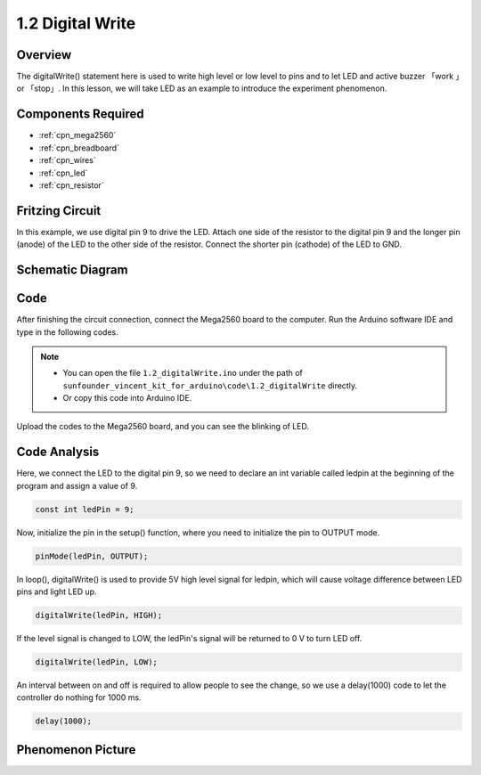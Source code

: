 .. _ar_digital_write:

1.2 Digital Write
=================

Overview
-----------

The digitalWrite() statement here is used to write high level or low
level to pins and to let LED and active buzzer 「work 」or 「stop」. In
this lesson, we will take LED as an example to introduce the experiment
phenomenon.

Components Required
----------------------

.. image:: img/list_1.2.png

* :ref:`cpn_mega2560`
* :ref:`cpn_breadboard`
* :ref:`cpn_wires`
* :ref:`cpn_led`
* :ref:`cpn_resistor`


Fritzing Circuit
-------------------

In this example, we use digital pin 9 to drive the LED. Attach one side
of the resistor to the digital pin 9 and the longer pin (anode) of the
LED to the other side of the resistor. Connect the shorter pin (cathode)
of the LED to GND.

.. image:: img/image30.png


Schematic Diagram
-------------------

.. image:: img/image401.png


Code
------

After finishing the circuit connection, connect the Mega2560 board to
the computer. Run the Arduino software IDE and type in the following
codes.

.. note::

    * You can open the file ``1.2_digitalWrite.ino`` under the path of ``sunfounder_vincent_kit_for_arduino\code\1.2_digitalWrite`` directly.
    * Or copy this code into Arduino IDE.

.. raw:: html

    <iframe src=https://create.arduino.cc/editor/sunfounder01/014d0aec-693e-4246-b944-17105b28e818/preview?embed style="height:510px;width:100%;margin:10px 0" frameborder=0></iframe>

Upload the codes to the Mega2560 board, and you can see the blinking of LED.

Code Analysis
-------------

Here, we connect the LED to the digital pin 9, so we need to declare an
int variable called ledpin at the beginning of the program and assign a
value of 9.

.. code-block:: arduino

    const int ledPin = 9;

Now, initialize the pin in the setup() function, where you need to 
initialize the pin to OUTPUT mode.

.. code-block:: arduino

    pinMode(ledPin, OUTPUT);

In loop(), digitalWrite() is used to provide 5V high level signal for 
ledpin, which will cause voltage difference between LED pins and light LED up.

.. code-block:: arduino

    digitalWrite(ledPin, HIGH);

If the level signal is changed to LOW, the ledPin's signal will be returned to 0 V to turn LED off.

.. code-block:: arduino

    digitalWrite(ledPin, LOW);

An interval between on and off is required to allow people to see the change, so 
we use a delay(1000) code to let the controller do nothing for 1000 ms.

.. code-block:: arduino

    delay(1000);


Phenomenon Picture
------------------

.. image:: img/image36.jpeg
